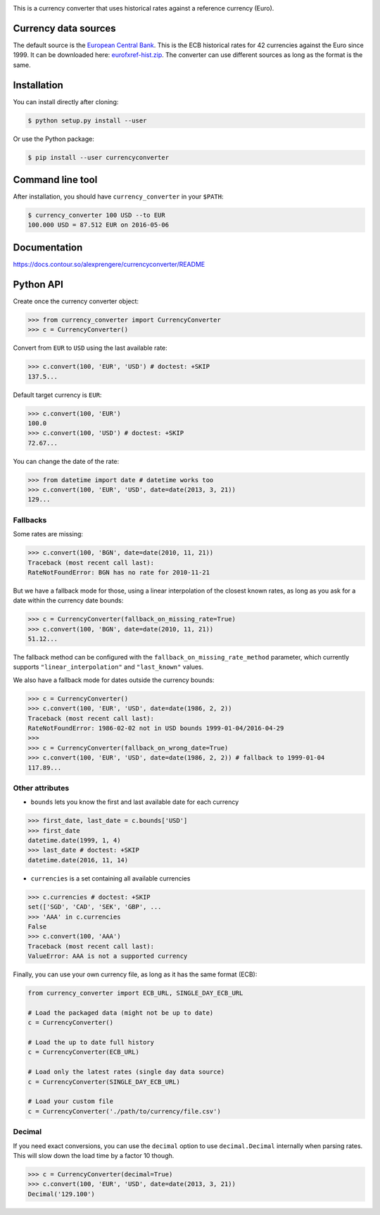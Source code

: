 .. image:: https://raw.githubusercontent.com/alexprengere/currencyconverter/master/logo/cc3.png

|actions|_ |cratev|_ |crated|_

.. _actions : https://github.com/alexprengere/currencyconverter/actions/workflows/python-package.yml
.. |actions| image:: https://github.com/alexprengere/currencyconverter/actions/workflows/python-package.yml/badge.svg

.. _cratev : https://pypi.org/project/CurrencyConverter/
.. |cratev| image:: https://pypip.in/v/CurrencyConverter/badge.png

.. _crated : https://pypi.org/project/CurrencyConverter/
.. |crated| image:: https://pypip.in/d/CurrencyConverter/badge.png

This is a currency converter that uses historical rates against a reference currency (Euro).

Currency data sources
---------------------

The default source is the `European Central Bank <https://www.ecb.europa.eu>`_. This is the ECB historical rates for 42 currencies against the Euro since 1999.
It can be downloaded here: `eurofxref-hist.zip <https://www.ecb.europa.eu/stats/eurofxref/eurofxref-hist.zip>`_.
The converter can use different sources as long as the format is the same.

Installation
------------

You can install directly after cloning:

.. code-block:: bash

 $ python setup.py install --user

Or use the Python package:

.. code-block:: bash

  $ pip install --user currencyconverter

Command line tool
-----------------

After installation, you should have ``currency_converter`` in your ``$PATH``:

.. code-block:: bash

 $ currency_converter 100 USD --to EUR
 100.000 USD = 87.512 EUR on 2016-05-06
 
Documentation
-------------
https://docs.contour.so/alexprengere/currencyconverter/README

Python API
----------

Create once the currency converter object:

.. code-block:: python

    >>> from currency_converter import CurrencyConverter
    >>> c = CurrencyConverter()

Convert from ``EUR`` to ``USD`` using the last available rate:

.. code-block:: python

    >>> c.convert(100, 'EUR', 'USD') # doctest: +SKIP
    137.5...

Default target currency is ``EUR``:

.. code-block:: python

    >>> c.convert(100, 'EUR')
    100.0
    >>> c.convert(100, 'USD') # doctest: +SKIP
    72.67...

You can change the date of the rate:

.. code-block:: python

    >>> from datetime import date # datetime works too
    >>> c.convert(100, 'EUR', 'USD', date=date(2013, 3, 21))
    129...

Fallbacks
~~~~~~~~~

Some rates are missing:

.. code-block:: python

    >>> c.convert(100, 'BGN', date=date(2010, 11, 21))
    Traceback (most recent call last):
    RateNotFoundError: BGN has no rate for 2010-11-21

But we have a fallback mode for those, using a linear interpolation of the
closest known rates, as long as you ask for a date within the currency date bounds:

.. code-block:: python

    >>> c = CurrencyConverter(fallback_on_missing_rate=True)
    >>> c.convert(100, 'BGN', date=date(2010, 11, 21))
    51.12...

The fallback method can be configured with the ``fallback_on_missing_rate_method`` parameter, which currently supports ``"linear_interpolation"`` and ``"last_known"`` values.

We also have a fallback mode for dates outside the currency bounds:

.. code-block:: python

    >>> c = CurrencyConverter()
    >>> c.convert(100, 'EUR', 'USD', date=date(1986, 2, 2))
    Traceback (most recent call last):
    RateNotFoundError: 1986-02-02 not in USD bounds 1999-01-04/2016-04-29
    >>> 
    >>> c = CurrencyConverter(fallback_on_wrong_date=True)
    >>> c.convert(100, 'EUR', 'USD', date=date(1986, 2, 2)) # fallback to 1999-01-04
    117.89...

Other attributes
~~~~~~~~~~~~~~~~

+ ``bounds`` lets you know the first and last available date for each currency

.. code-block:: python

    >>> first_date, last_date = c.bounds['USD']
    >>> first_date
    datetime.date(1999, 1, 4)
    >>> last_date # doctest: +SKIP
    datetime.date(2016, 11, 14)

+ ``currencies`` is a set containing all available currencies

.. code-block:: python

    >>> c.currencies # doctest: +SKIP
    set(['SGD', 'CAD', 'SEK', 'GBP', ...
    >>> 'AAA' in c.currencies
    False
    >>> c.convert(100, 'AAA')
    Traceback (most recent call last):
    ValueError: AAA is not a supported currency

Finally, you can use your own currency file, as long as it has the same format (ECB):

.. code-block:: python

    from currency_converter import ECB_URL, SINGLE_DAY_ECB_URL

    # Load the packaged data (might not be up to date)
    c = CurrencyConverter()

    # Load the up to date full history
    c = CurrencyConverter(ECB_URL)

    # Load only the latest rates (single day data source)
    c = CurrencyConverter(SINGLE_DAY_ECB_URL)

    # Load your custom file
    c = CurrencyConverter('./path/to/currency/file.csv')

Decimal
~~~~~~~

If you need exact conversions, you can use the ``decimal`` option to use ``decimal.Decimal`` internally when parsing rates.
This will slow down the load time by a factor 10 though.

.. code-block:: python

    >>> c = CurrencyConverter(decimal=True)
    >>> c.convert(100, 'EUR', 'USD', date=date(2013, 3, 21))
    Decimal('129.100')
